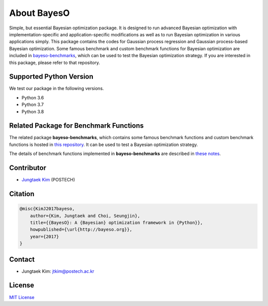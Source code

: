 About BayesO
############

Simple, but essential Bayesian optimization package.
It is designed to run advanced Bayesian optimization with implementation-specific and application-specific modifications as well as to run Bayesian optimization in various applications simply.
This package contains the codes for Gaussian process regression and Gaussian process-based Bayesian optimization.
Some famous benchmark and custom benchmark functions for Bayesian optimization are included in `bayeso-benchmarks <https://github.com/jungtaekkim/bayeso-benchmarks>`_, which can be used to test the Bayesian optimization strategy. If you are interested in this package, please refer to that repository.

Supported Python Version
========================

We test our package in the following versions.

- Python 3.6
- Python 3.7
- Python 3.8

Related Package for Benchmark Functions
=======================================

The related package **bayeso-benchmarks**, which contains some famous benchmark functions and custom benchmark functions is hosted in `this repository <https://github.com/jungtaekkim/bayeso-benchmarks>`_. It can be used to test a Bayesian optimization strategy.

The details of benchmark functions implemented in **bayeso-benchmarks** are described in `these notes <https://jungtaek.github.io/notes/benchmarks_bo.pdf>`_.

Contributor
===========

- `Jungtaek Kim <http://mlg.postech.ac.kr/~jtkim/>`_ (POSTECH)

Citation
========

.. code-block:: latex

    @misc{KimJ2017bayeso,
        author={Kim, Jungtaek and Choi, Seungjin},
        title={{BayesO}: A {Bayesian} optimization framework in {Python}},
        howpublished={\url{http://bayeso.org}},
        year={2017}
    }

Contact
=======

- Jungtaek Kim: `jtkim@postech.ac.kr <mailto:jtkim@postech.ac.kr>`_

License
=======

`MIT License <https://github.com/jungtaekkim/bayeso/blob/master/LICENSE>`_

